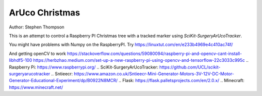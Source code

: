 ArUco Christmas
===============

.. image:: https://github.com/thompson318/BirthdayCandles/raw/main/doc/20210605_152438.jpg
   :width: 640px
   :target: https://github.com/thompson318/arucochristmas
   :alt: An ArUco Christmas

Author: Stephen Thompson

This is an attempt to control a Raspberry PI Christmas tree with a tracked marker using `SciKit-SurgeryArUcoTracker`.

You might have problems with Numpy on the RaspberryPI. Try https://linuxtut.com/en/e233b4969e4c410ac74f/

And getting openCV to work
https://stackoverflow.com/questions/59080094/raspberry-pi-and-opencv-cant-install-libhdf5-100
https://herbzhao.medium.com/set-up-a-new-raspberry-pi-using-opencv-and-tensorflow-22c3033c995c
.. _`Raspberry Pi`: https://www.raspberrypi.org/
.. _`SciKit-SurgeryArUcoTracker`: https://github.com/UCL/scikit-surgeryarucotracker
.. _`Sntieecr`: https://www.amazon.co.uk/Sntieecr-Mini-Generator-Motors-3V-12V-DC-Motor-Generator-Educational-Experiment/dp/B0922N8MCR/
.. _`Flask`: https://flask.palletsprojects.com/en/2.0.x/
.. _`Minecraft`: https://www.minecraft.net/
